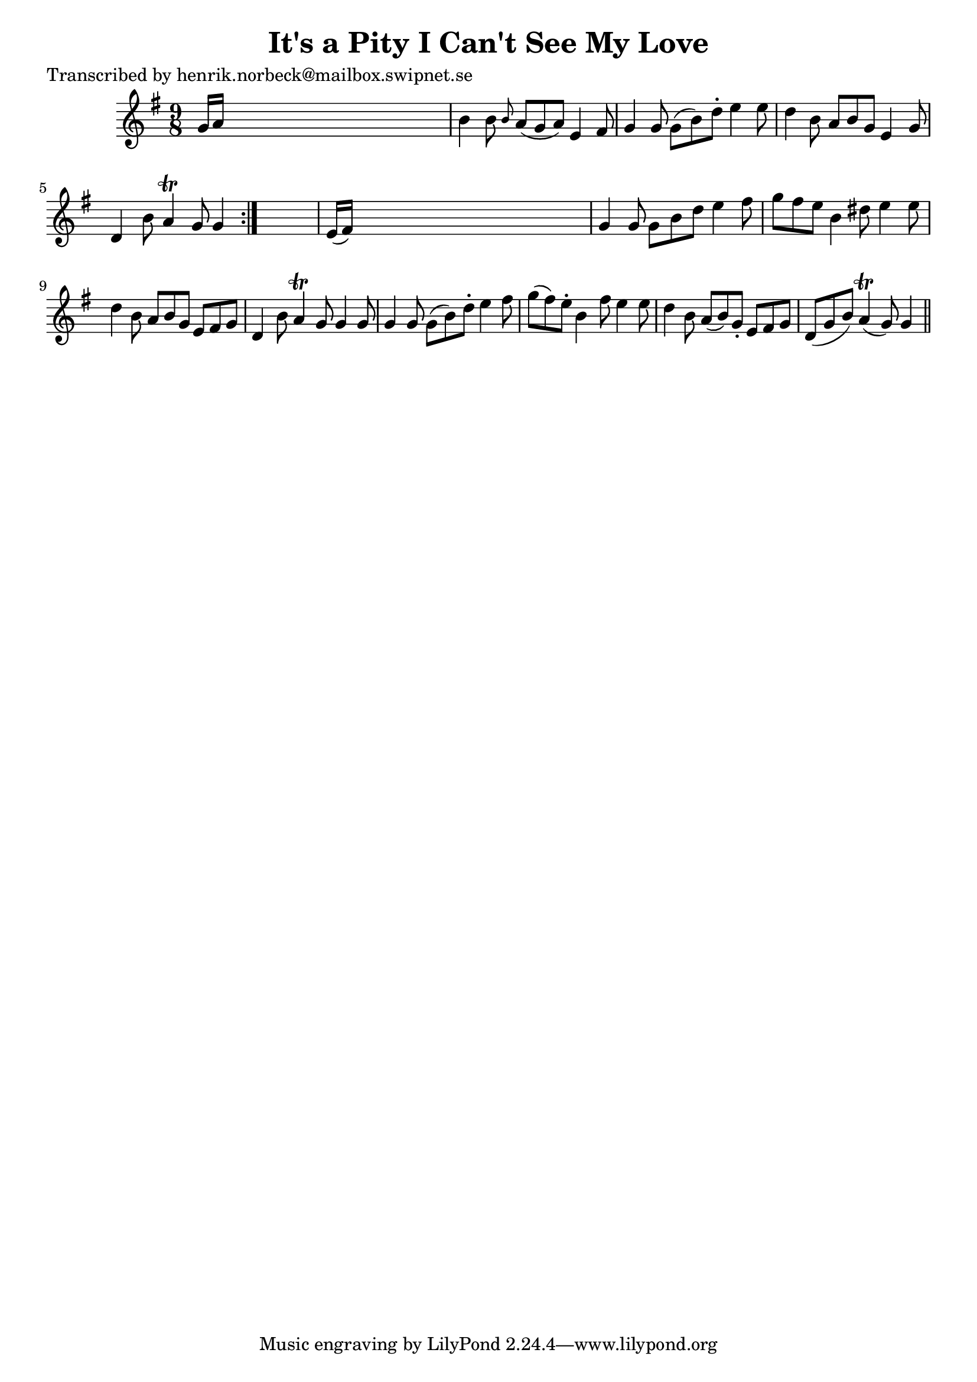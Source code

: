 
\version "2.16.2"
% automatically converted by musicxml2ly from xml/0119_hn.xml

%% additional definitions required by the score:
\language "english"


\header {
    poet = "Transcribed by henrik.norbeck@mailbox.swipnet.se"
    encoder = "abc2xml version 63"
    encodingdate = "2015-01-25"
    title = "It's a Pity I Can't See My Love"
    }

\layout {
    \context { \Score
        autoBeaming = ##f
        }
    }
PartPOneVoiceOne =  \relative g' {
    \repeat volta 2 {
        \key g \major \time 9/8 g16 [ a16 ] s1 | % 2
        b4 b8 \grace { b8 } a8 ( [ g8 a8 ) ] e4 fs8 | % 3
        g4 g8 g8 ( [ b8 ) d8 -. ] e4 e8 | % 4
        d4 b8 a8 [ b8 g8 ] e4 g8 | % 5
        d4 b'8 a4 \trill g8 g4 }
    s8 | % 6
    e16 ( [ fs16 ) ] s1 | % 7
    g4 g8 g8 [ b8 d8 ] e4 fs8 | % 8
    g8 [ fs8 e8 ] b4 ds8 e4 e8 | % 9
    d4 b8 a8 [ b8 g8 ] e8 [ fs8 g8 ] | \barNumberCheck #10
    d4 b'8 a4 \trill g8 g4 g8 | % 11
    g4 g8 g8 ( [ b8 ) d8 -. ] e4 fs8 | % 12
    g8 ( [ fs8 ) e8 -. ] b4 fs'8 e4 e8 | % 13
    d4 b8 a8 ( [ b8 ) g8 -. ] e8 [ fs8 g8 ] | % 14
    d8 ( [ g8 b8 ) ] a4 ( \trill g8 ) g4 \bar "||"
    }


% The score definition
\score {
    <<
        \new Staff <<
            \context Staff << 
                \context Voice = "PartPOneVoiceOne" { \PartPOneVoiceOne }
                >>
            >>
        
        >>
    \layout {}
    % To create MIDI output, uncomment the following line:
    %  \midi {}
    }

